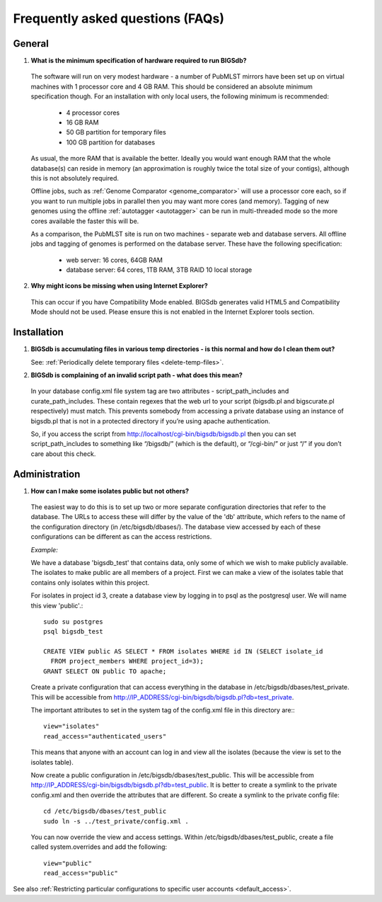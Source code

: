 *********************************
Frequently asked questions (FAQs)
*********************************

General
=======
1. **What is the minimum specification of hardware required to run BIGSdb?**

 The software will run on very modest hardware - a number of PubMLST mirrors
 have been set up on virtual machines with 1 processor core and 4 GB RAM.
 This should be considered an absolute minimum specification though.  For an 
 installation with only local users, the following minimum is recommended:
 
  * 4 processor cores
  * 16 GB RAM
  * 50 GB partition for temporary files
  * 100 GB partition for databases
  
 As usual, the more RAM that is available the better.  Ideally you would want
 enough RAM that the whole database(s) can reside in memory (an approximation 
 is roughly twice the total size of your contigs), although this is not
 absolutely required.
 
 Offline jobs, such as :ref:`Genome Comparator <genome_comparator>` will use a
 processor core each, so if you want to run multiple jobs in parallel then you
 may want more cores (and memory).  Tagging of new genomes using the offline
 :ref:`autotagger <autotagger>` can be run in multi-threaded mode so the
 more cores available the faster this will be.
 
 As a comparison, the PubMLST site is run on two machines - separate web 
 and database servers.  All offline jobs and tagging of genomes is performed
 on the database server.  These have the following specification:
 
  * web server: 16 cores, 64GB RAM
  * database server: 64 cores, 1TB RAM, 3TB RAID 10 local storage
  
2. **Why might icons be missing when using Internet Explorer?**

 This can occur if you have Compatibility Mode enabled. BIGSdb generates valid
 HTML5 and Compatibility Mode should not be used. Please ensure this is not
 enabled in the Internet Explorer tools section.

Installation
============

1. **BIGSdb is accumulating files in various temp directories - is this normal 
   and how do I clean them out?**

   See: :ref:`Periodically delete temporary files <delete-temp-files>`.

2. **BIGSdb is complaining of an invalid script path - what does this mean?**

 In your database config.xml file system tag are two attributes - 
 script_path_includes and curate_path_includes. These contain regexes that the 
 web url to your script (bigsdb.pl and bigscurate.pl respectively) must match. 
 This prevents somebody from accessing a private database using an instance of 
 bigsdb.pl that is not in a protected directory if you’re using apache 
 authentication.

 So, if you access the script from http://localhost/cgi-bin/bigsdb/bigsdb.pl 
 then you can set script_path_includes to something like “/bigsdb/” (which is 
 the default), or “/cgi-bin/” or just “/” if you don’t care about this check.

Administration
==============

1. **How can I make some isolates public but not others?**

 The easiest way to do this is to set up two or more separate configuration 
 directories that refer to the database. The URLs to access these will differ 
 by the value of the 'db' attribute, which refers to the name of the 
 configuration directory (in /etc/bigsdb/dbases/). The database view accessed 
 by each of these configurations can be different as can the access 
 restrictions.

 *Example:*

 We have a database 'bigsdb_test' that contains data, only some of which we 
 wish to make publicly available. The isolates to make public are all members 
 of a project. First we can make a view of the isolates table that contains 
 only isolates within this project.

 For isolates in project id 3, create a database view by logging in to psql 
 as the postgresql user. We will name this view 'public'.::

  sudo su postgres
  psql bigsdb_test

  CREATE VIEW public AS SELECT * FROM isolates WHERE id IN (SELECT isolate_id 
    FROM project_members WHERE project_id=3);
  GRANT SELECT ON public TO apache;

 Create a private configuration that can access everything in the database in 
 /etc/bigsdb/dbases/test_private. This will be accessible from 
 http://IP_ADDRESS/cgi-bin/bigsdb/bigsdb.pl?db=test_private.

 The important attributes to set in the system tag of the config.xml file in 
 this directory are:::

  view="isolates"
  read_access="authenticated_users"

 This means that anyone with an account can log in and view all the isolates 
 (because the view is set to the isolates table).

 Now create a public configuration in /etc/bigsdb/dbases/test_public. This will
 be accessible from 
 http://IP_ADDRESS/cgi-bin/bigsdb/bigsdb.pl?db=test_public. 
 It is better to create a symlink to the private config.xml and then override 
 the attributes that are different. So create a symlink to the private config 
 file: ::

  cd /etc/bigsdb/dbases/test_public
  sudo ln -s ../test_private/config.xml .

 You can now override the view and access settings. Within 
 /etc/bigsdb/dbases/test_public, create a file called system.overrides and add 
 the following: ::

  view="public"
  read_access="public"

See also 
:ref:`Restricting particular configurations to 
specific user accounts <default_access>`.
